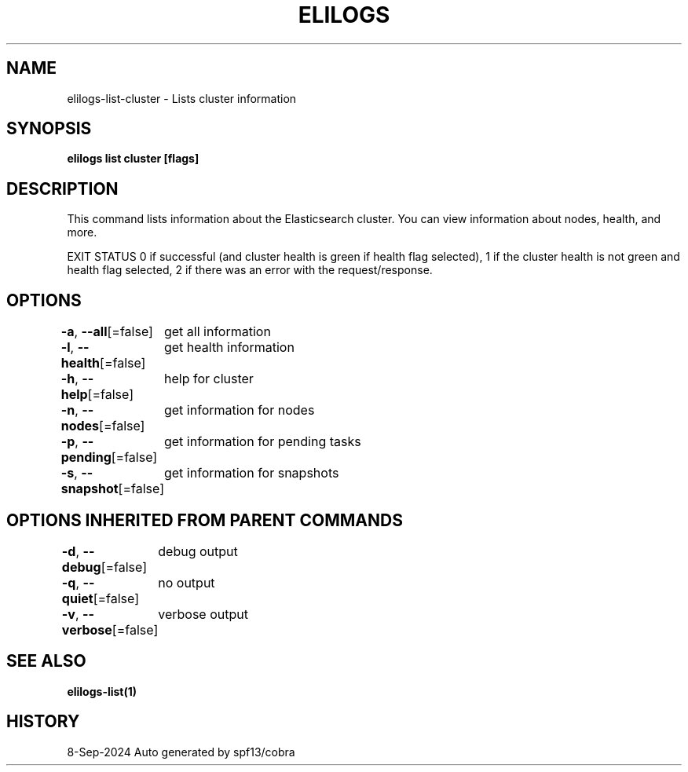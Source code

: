 .nh
.TH "ELILOGS" "1" "Sep 2024" "harvey-earth" "elilogs Man Page"

.SH NAME
.PP
elilogs-list-cluster - Lists cluster information


.SH SYNOPSIS
.PP
\fBelilogs list cluster [flags]\fP


.SH DESCRIPTION
.PP
This command lists information about the Elasticsearch cluster. You can view information about nodes, health, and more.

.PP
EXIT STATUS
0 if successful (and cluster health is green if health flag selected),
1 if the cluster health is not green and health flag selected,
2 if there was an error with the request/response.


.SH OPTIONS
.PP
\fB-a\fP, \fB--all\fP[=false]
	get all information

.PP
\fB-l\fP, \fB--health\fP[=false]
	get health information

.PP
\fB-h\fP, \fB--help\fP[=false]
	help for cluster

.PP
\fB-n\fP, \fB--nodes\fP[=false]
	get information for nodes

.PP
\fB-p\fP, \fB--pending\fP[=false]
	get information for pending tasks

.PP
\fB-s\fP, \fB--snapshot\fP[=false]
	get information for snapshots


.SH OPTIONS INHERITED FROM PARENT COMMANDS
.PP
\fB-d\fP, \fB--debug\fP[=false]
	debug output

.PP
\fB-q\fP, \fB--quiet\fP[=false]
	no output

.PP
\fB-v\fP, \fB--verbose\fP[=false]
	verbose output


.SH SEE ALSO
.PP
\fBelilogs-list(1)\fP


.SH HISTORY
.PP
8-Sep-2024 Auto generated by spf13/cobra
